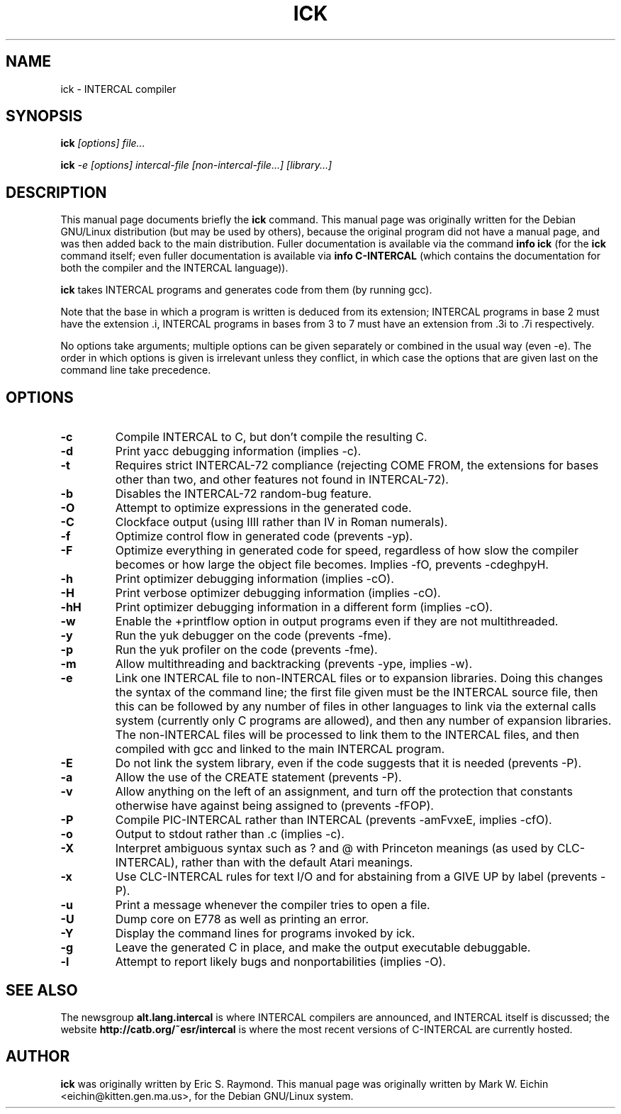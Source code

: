 .TH ICK 1
.\" NAME should be all caps, SECTION should be 1-8, maybe w/ subsection
.\" other parms are allowed: see man(7), man(1)
.\"
.\" Modified by Alex Smith under the terms of the GPL.
.SH NAME
ick \- INTERCAL compiler
.SH SYNOPSIS
.B ick
.I "[options] file..."
.PP
.B ick
.I "-e [options] intercal-file [non-intercal-file...] [library...]"
.SH "DESCRIPTION"
This manual page documents briefly the
.BR ick
command.
This manual page was originally written for the Debian GNU/Linux
distribution (but may be used by others), because the original program
did not have a manual page, and was then added back to the main
distribution.
Fuller documentation is available via the command
.B info ick
(for the
.B ick
command itself; even fuller documentation is available via
.B info C-INTERCAL
(which contains the documentation for both the compiler and the
INTERCAL language)).
.\"Comment this back in on Debian:
.\"There is also other documentation in
.\".B /usr/share/doc/intercal
.\"and
.\".B /usr/share/doc/intercal/examples
.\"as one would expect on a Debian system.
.PP
.B ick
takes INTERCAL programs and generates code from them (by running gcc).
.PP
Note that the base in which a program is written is deduced from its
extension; INTERCAL programs in base 2 must have the extension .i,
INTERCAL programs in bases from 3 to 7 must have an extension from .3i
to .7i respectively.
.PP
No options take arguments; multiple options can be given separately or
combined in the usual way (even -e).
The order in which options is given is irrelevant unless they
conflict, in which case the options that are given last on the command
line take precedence.
.SH OPTIONS
.TP
.B \-c
Compile INTERCAL to C, but don't compile the resulting C.
.TP
.B \-d
Print yacc debugging information (implies -c).
.TP
.B \-t
Requires strict INTERCAL-72 compliance (rejecting COME FROM, the extensions
for bases other than two, and other features not found in INTERCAL-72).
.TP
.B \-b
Disables the INTERCAL-72 random-bug feature.
.TP
.B \-O
Attempt to optimize expressions in the generated code.
.TP
.B \-C
Clockface output (using IIII rather than IV in Roman numerals).
.TP
.B \-f
Optimize control flow in generated code (prevents -yp).
.TP
.B \-F
Optimize everything in generated code for
speed, regardless of how slow the compiler becomes or how
large the object file becomes. Implies -fO, prevents -cdeghpyH.
.TP
.B \-h
Print optimizer debugging information (implies -cO).
.TP
.B \-H
Print verbose optimizer debugging information (implies -cO).
.TP
.B \-hH
Print optimizer debugging information in a different form (implies
-cO).
.TP
.B \-w
Enable the +printflow option in output programs even if they are not
multithreaded.
.TP
.B \-y
Run the yuk debugger on the code (prevents -fme).
.TP
.B \-p
Run the yuk profiler on the code (prevents -fme).
.TP
.B \-m
Allow multithreading and backtracking (prevents -ype, implies -w).
.TP
.B \-e
Link one INTERCAL file to non-INTERCAL files or to expansion libraries.
Doing this changes the syntax of the command line; the first file
given must be the INTERCAL source file, then this can be followed by
any number of files in other languages to link via the external calls
system (currently only C programs are allowed), and then any number of
expansion libraries.
The non-INTERCAL files will be processed to link them to the INTERCAL
files, and then compiled with gcc and linked to the main INTERCAL
program.
.TP
.B \-E
Do not link the system library, even if the code suggests that it is
needed (prevents -P).
.TP
.B \-a
Allow the use of the CREATE statement (prevents -P).
.TP
.B \-v
Allow anything on the left of an assignment, and turn off the
protection that constants otherwise have against being assigned to
(prevents -fFOP).
.TP
.B \-P
Compile PIC-INTERCAL rather than INTERCAL (prevents -amFvxeE, implies -cfO).
.TP
.B \-o
Output to stdout rather than .c (implies -c).
.TP
.B \-X
Interpret ambiguous syntax such as ? and @ with Princeton meanings (as
used by CLC-INTERCAL), rather than with the default Atari meanings.
.TP
.B \-x
Use CLC-INTERCAL rules for text I/O and for abstaining from a GIVE UP
by label (prevents -P).
.TP
.B \-u
Print a message whenever the compiler tries to open a file.
.TP
.B \-U
Dump core on E778 as well as printing an error.
.TP
.B \-Y
Display the command lines for programs invoked by ick.
.TP
.B \-g
Leave the generated C in place, and make the output executable
debuggable.
.TP
.B \-l
Attempt to report likely bugs and nonportabilities (implies -O).
.SH "SEE ALSO"
The newsgroup
.B alt.lang.intercal
is where INTERCAL compilers are announced, and INTERCAL itself is
discussed; the website
.B http://catb.org/~esr/intercal
is where the most recent versions of C-INTERCAL are currently hosted.
.SH AUTHOR
.B ick
was originally written by Eric S. Raymond.
This manual page was originally written by Mark W. Eichin
<eichin@kitten.gen.ma.us>, for the Debian GNU/Linux system.
